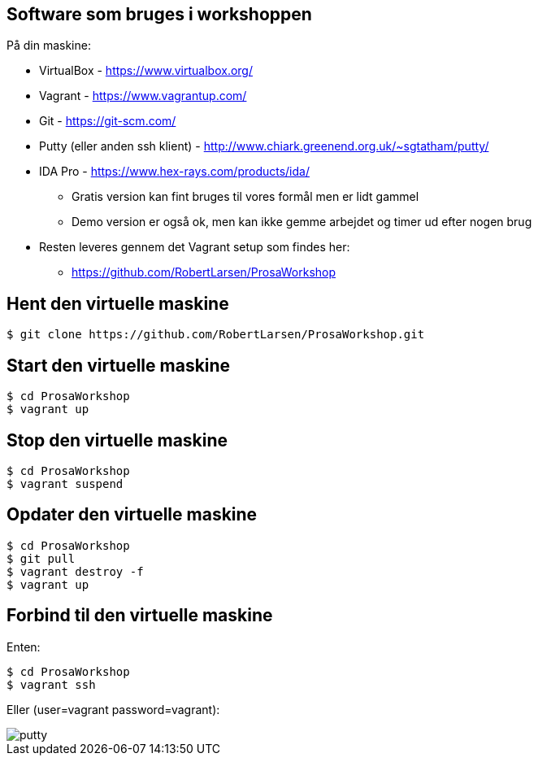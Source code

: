 Software som bruges i workshoppen
---------------------------------

På din maskine:
[role="incremental"]
- VirtualBox - https://www.virtualbox.org/
- Vagrant - https://www.vagrantup.com/
- Git - https://git-scm.com/
- Putty (eller anden ssh klient) - http://www.chiark.greenend.org.uk/~sgtatham/putty/
- IDA Pro - https://www.hex-rays.com/products/ida/
** Gratis version kan fint bruges til vores formål men er lidt gammel
** Demo version er også ok, men kan ikke gemme arbejdet og timer ud efter nogen brug
- Resten leveres gennem det Vagrant setup som findes her:
** https://github.com/RobertLarsen/ProsaWorkshop

Hent den virtuelle maskine
--------------------------

[source,txt]
------------------------------------------------
$ git clone https://github.com/RobertLarsen/ProsaWorkshop.git
------------------------------------------------

Start den virtuelle maskine
---------------------------

[source,txt]
------------------------------------------------
$ cd ProsaWorkshop
$ vagrant up
------------------------------------------------

Stop den virtuelle maskine
---------------------------

[source,txt]
------------------------------------------------
$ cd ProsaWorkshop
$ vagrant suspend
------------------------------------------------

Opdater den virtuelle maskine
-----------------------------

[source,txt]
------------------------------------------------
$ cd ProsaWorkshop
$ git pull
$ vagrant destroy -f
$ vagrant up
------------------------------------------------

Forbind til den virtuelle maskine
---------------------------------
Enten:
[source,txt]
------------------------------------------------
$ cd ProsaWorkshop
$ vagrant ssh
------------------------------------------------

Eller (user=vagrant password=vagrant):

image::../images/putty.png[]
